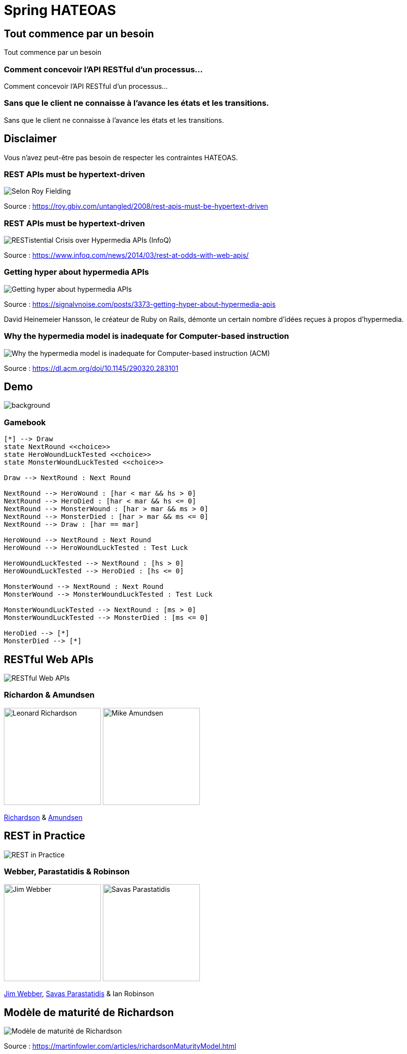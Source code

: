 = Spring HATEOAS
:source-highlighter: highlightjs
:revealjs_customtheme: css/black-tweaked.css
:imagesdir: assets

[%notitle]
== Tout commence par un besoin

Tout commence par un besoin

[%notitle]
=== Comment concevoir l'API RESTful d'un processus...

Comment concevoir l'API RESTful d'un processus...

[%notitle]
=== Sans que le client ne connaisse à l'avance les états et les transitions.

Sans que le client ne connaisse à l'avance les états et les transitions.

== Disclaimer

Vous n'avez peut-être pas besoin de respecter les contraintes HATEOAS.

[%notitle]
=== REST APIs must be hypertext-driven

[.stretch]
image::1024/rest-apis-must-be-hypertext-driven.png[Selon Roy Fielding, les API REST doivent être pilotées par l'hypertexte]

[.source]
Source : https://roy.gbiv.com/untangled/2008/rest-apis-must-be-hypertext-driven

[%notitle]
=== REST APIs must be hypertext-driven

[.stretch]
image::1024/restistential-crisis-over-hypermedia-apis.png[RESTistential Crisis over Hypermedia APIs (InfoQ)]

[.source]
Source : https://www.infoq.com/news/2014/03/rest-at-odds-with-web-apis/

[%notitle]
=== Getting hyper about hypermedia APIs

[.stretch]
image::1024/getting-hyper-about-hypermedia-apis.png[Getting hyper about hypermedia APIs]

[.source]
Source : https://signalvnoise.com/posts/3373-getting-hyper-about-hypermedia-apis

[.notes]
--
David Heinemeier Hansson, le créateur de Ruby on Rails, démonte un certain nombre d'idées reçues à propos d'hypermedia.
--

[%notitle]
=== Why the hypermedia model is inadequate for Computer-based instruction

[.stretch]
image::1024/hypermedia-model-inadequate-for-computer-based-instruction.png[Why the hypermedia model is inadequate for Computer-based instruction (ACM)]

[.source]
Source : https://dl.acm.org/doi/10.1145/290320.283101

[%notitle]
== Demo

image::ldvelh-tiled.jpg[background, size=cover]

=== Gamebook

[.stretch]
[plantuml]
----
[*] --> Draw
state NextRound <<choice>>
state HeroWoundLuckTested <<choice>>
state MonsterWoundLuckTested <<choice>>

Draw --> NextRound : Next Round

NextRound --> HeroWound : [har < mar && hs > 0]
NextRound --> HeroDied : [har < mar && hs <= 0]
NextRound --> MonsterWound : [har > mar && ms > 0]
NextRound --> MonsterDied : [har > mar && ms <= 0]
NextRound --> Draw : [har == mar]

HeroWound --> NextRound : Next Round
HeroWound --> HeroWoundLuckTested : Test Luck

HeroWoundLuckTested --> NextRound : [hs > 0]
HeroWoundLuckTested --> HeroDied : [hs <= 0]

MonsterWound --> NextRound : Next Round
MonsterWound --> MonsterWoundLuckTested : Test Luck

MonsterWoundLuckTested --> NextRound : [ms > 0]
MonsterWoundLuckTested --> MonsterDied : [ms <= 0]

HeroDied --> [*]
MonsterDied --> [*]
----

== RESTful Web APIs

[.stretch]
image::restful-web-apis.jpg[RESTful Web APIs]

[%notitle]
=== Richardon & Amundsen

image:mugshot.jpg[alt=Leonard Richardson,width=200] image:mike-amundsen.png[alt=Mike Amundsen,width=200]

https://www.crummy.com/[Richardson] & http://amundsen.com/[Amundsen]

== REST in Practice

[.stretch]
image::rest-in-practice.jpg[REST in Practice]

[%notitle]
=== Webber, Parastatidis & Robinson

image:jim-webber.png[alt=Jim Webber,width=200] image:Savas.jpg[alt=Savas Parastatidis,width=200]

https://jimwebber.org/[Jim Webber], https://savas.me/[Savas Parastatidis] & Ian Robinson

== Modèle de maturité de Richardson

[.stretch]
image::richardson-maturity-model.png[Modèle de maturité de Richardson]

[.source]
Source : https://martinfowler.com/articles/richardsonMaturityModel.html

=== Le talk de 2008 à la QCon

[.stretch]
image::2008-QCon-act3-img54.png[An amazing technology stack]

[.source]
Source : https://www.crummy.com/writing/speaking/2008-QCon/

[.notes]
--
Au moment de présenter "Justice Will Take Us Millions Of Intricate Moves", Richardson travaillait sur l'application Launchpad pour Canonical.
--

== Hypermedia ?

[%notitle]
=== Définition

[quote, Office québécois de la langue française]
Système de présentation de l'information reposant sur des hyperliens qui permettent de passer d'un document multimédia à un autre.

[.source]
Source : https://gdt.oqlf.gouv.qc.ca/ficheOqlf.aspx?Id_Fiche=8385304

== HATEOAS ?

=== Hypermedia As The Engine Of Application State

[%notitle]
=== Définition d'HATEOAS

L'état de la ressource détermine la liste des liens et fait partie de la représentation

[%notitle]
== Qui produit des API hypermedia ?

Qui produit des API hypermedia ?

[%notitle]
=== Producteurs d'hypermedia

* Microsoft
* Amazon
* Adidas
* Camunda
* SlimPay
* ...

[%notitle]
=== Amazon API Gateway

image::1024/amazon-api-gateway-01.png[Amazon API Gateway]

[.source]
Source : https://docs.aws.amazon.com/apigateway/api-reference/

[%notitle]
=== Adidas HAL API

image::1024/hal-api-adidas.png[Adidas HAL API]

[.source]
Source : https://adidas.gitbook.io/api-guidelines/rest-api-guidelines/message/hal

[%notitle]
=== Microsoft IIS HAL API

image::1024/hal-api-ms-iis.png[Microsoft IIS HAL API]

[.source]
Source : https://docs.microsoft.com/en-us/iis-administration/api/hal

[%notitle]
=== Camunda HAL API

image::1024/hal-api-camunda.png[Camunda HAL API]

[.source]
Source : https://docs.camunda.org/manual/7.16/reference/rest/overview/hal/

[%notitle]
=== SlimPay HAL API

image::1024/hal-api-slimpay.png[SlimPay HAL API]

[.source]
Source : https://dev.slimpay.com/hapi/overview/format

== Spring HATEOAS

== The usual suspects

image:oliver-drotbohm.jpg[alt=Oliver Drotbohm, width=200] image:greg-turnquist.jpg[alt=Greg Turnquist, width=200]

https://odrotbohm.de/[Oliver Drotbohm] & http://gregturnquist.com/[Greg Turnquist]

== Une longue incubation

* *2000* - La dissertation de Roy Fielding
* *2008* - Maturity Heuristic (Richardson)
* *19/07/2012* - Spring HATEOAS 0.1.0.RELEASE
* *30/09/2019* - Spring HATEOAS 1.0.0.RELEASE

[.notes]
--
Le titre exact de la thèse de Roy Fielding : Architectural Styles and the Design of Network-based Software Architectures
--

== Mais un produit vivant

image::gitk_spring-hateoas_1.2.0_1.5.0-M2.png[Export gitk]

[%notitle]
== Caractéristiques

* Compatible avec Spring MVC et Spring WebFlux
* i18n
* Support de HAL, HAL-FORMS, Collection+JSON, ALPS, UBER out of the box
* Projets communautaires pour JSON:API et Siren

[%notitle]
=== start.spring.io

[.stretch]
image::start-spring-io-hateoas.png[start.spring.io > Spring HATEOAS]

[%notitle]
=== start.spring.io

[.stretch]
image::start-spring-io-rest-repositories.png[start.spring.io > Spring REST Repositories]

[%notitle]
=== start.spring.io

[.stretch]
image::start-spring-io-rest-docs.png[start.spring.io > Spring REST Docs]

== Modèle de programmation

* `EntityModel`
* `CollectionModel`
* `Link`
* `Affordance`

[%notitle]
=== getTodos

[source,java]
----
@GetMapping
public CollectionModel<EntityModel<Todo>> getTodos() {
  return CollectionModel.of(todoRepository.findAll().stream()
      .map(t -> EntityModel.of(t,
          linkTo(methodOn(TodoController.class)
              .getTodo(t.getId())).withSelfRel()))
      .collect(Collectors.toList()),
          linkTo(methodOn(TodoController.class)
              .getTodos()).withSelfRel());
}
----

[%notitle]
=== getTodo

[source,java]
----
@GetMapping("/{id}")
public EntityModel<Todo> getTodo(@PathVariable("id") UUID id) {
  return todoRepository.findById(id)
      .map(t -> EntityModel.of(t,
          linkTo(methodOn(TodoController.class)
              .getTodo(t.getId())).withSelfRel()))
      .orElseThrow(() -> new ResponseStatusException(HttpStatus.NOT_FOUND));
}
----

== Quel media-type ?

[%notitle]
=== Quel media-type ?

[.stretch]
image::a317b41c8812b8ced683b44b1a95d6dd8915ddb2_semantic-rest-apis-formats-1.jpeg[Grille de choix de Fabernovel]

[.source]
Source : https://www.fabernovel.com/fr/article/tech/quelles-technologies-pour-faire-des-apis-hypermedia

== Hypertext Application Language

https://stateless.group/hal_specification.html

IANA : `application/hal+json` et `application/hal+xml`

* Le plus simple et le plus populaire
* Rien de prévu pour les modifications

[%notitle]
=== HAL

[.stretch]
image::info-model.png[The HAL Model]

[.source]
Source : https://stateless.group/hal_specification.html

[%notitle]
=== HAL

[source,json]
----
{
  "_embedded" : {
    "todos" : [ {
      "id" : "5a1fed06-6e67-4c8c-8462-efca56ea3cf0",
      "title" : "Go on a Treasure Hunt",
      "completed" : false,
      "_links" : {
        "self" : {
          "href" : "http://localhost:8080/todos/5a1fed06-6e67-4c8c-8462-efca56ea3cf0"
        }
      }
    },
    ... ]
  },
  "_links" : {
    "self" : {
      "href" : "http://localhost:8080/todos"
    }
  }
}
----

////
$ curl 'http://localhost:8080/todos' -i -X GET -H 'Accept: application/hal+json'
HTTP/1.1 200
Content-Type: application/hal+json
Transfer-Encoding: chunked
Date: Wed, 23 Feb 2022 23:35:10 GMT

{
  "_embedded" : {
    "todos" : [ {
      "id" : "5a1fed06-6e67-4c8c-8462-efca56ea3cf0",
      "title" : "Go on a Treasure Hunt",
      "completed" : false,
      "_links" : {
        "self" : {
          "href" : "http://localhost:8080/todos/5a1fed06-6e67-4c8c-8462-efca56ea3cf0"
        }
      }
    }, {
      "id" : "724b6dc6-aa2a-4efc-be1b-1d1ab4c4b4b0",
      "title" : "Pay Off Library Fee",
      "completed" : true,
      "_links" : {
        "self" : {
          "href" : "http://localhost:8080/todos/724b6dc6-aa2a-4efc-be1b-1d1ab4c4b4b0"
        }
      }
    }, {
      "id" : "71f235e3-541e-42bb-8241-7323fee4225d",
      "title" : "Make Homemade Beer",
      "completed" : false,
      "_links" : {
        "self" : {
          "href" : "http://localhost:8080/todos/71f235e3-541e-42bb-8241-7323fee4225d"
        }
      }
    } ]
  },
  "_links" : {
    "self" : {
      "href" : "http://localhost:8080/todos"
    }
  }
}
////

[%notitle]
=== HAL

[source,json]
----
{
  "id" : "5a1fed06-6e67-4c8c-8462-efca56ea3cf0",
  "title" : "Go on a Treasure Hunt",
  "completed" : false,
  "_links" : {
    "self" : {
      "href" : "http://localhost:8080/todos/5a1fed06-6e67-4c8c-8462-efca56ea3cf0"
    }
  }
}
----

////
$ curl 'http://localhost:8080/todos/5a1fed06-6e67-4c8c-8462-efca56ea3cf0' -i -X GET -H 'Accept: application/hal+json'
HTTP/1.1 200
Content-Type: application/hal+json
Transfer-Encoding: chunked
Date: Thu, 24 Feb 2022 08:05:22 GMT

{
  "id" : "5a1fed06-6e67-4c8c-8462-efca56ea3cf0",
  "title" : "Go on a Treasure Hunt",
  "completed" : false,
  "_links" : {
    "self" : {
      "href" : "http://localhost:8080/todos/5a1fed06-6e67-4c8c-8462-efca56ea3cf0"
    }
  }
}
////

== De la normalisation des relations

[.stretch]
image::1280/iana-link-registrations_1280.png[IANA Link Registrations]

[%notitle]
=== Définies en tant que constantes

Définies en tant que constantes

[.stretch]
image::1024/iana-link-registrations_spring-hateoas_1024.png[IANA Link Registrations dans Spring HATEOAS]

== HAL-FORMS

https://rwcbook.github.io/hal-forms/

IANA : `application/prs.hal-forms+json`

* Ajoute la notion de formulaire (au sens HTML) à HAL

[.notes]
--
`prs` signifie _personal_.
--

[%notitle]
=== HAL-FORMS

[source,json]
----
{
  "_embedded" : {
    "todos" : [ {
      "id" : "5a1fed06-6e67-4c8c-8462-efca56ea3cf0",
      "title" : "Go on a Treasure Hunt",
      "completed" : false,
      "_links" : {
        "self" : {
          "href" : "http://localhost:8080/todos/5a1fed06-6e67-4c8c-8462-efca56ea3cf0"
        }
      }
    },
    ... ]
  },
  "_links" : {
    "self" : {
      "href" : "http://localhost:8080/todos"
    }
  }
}
----

////
$ curl 'http://localhost:8080/todos' -i -X GET -H 'Accept: application/prs.hal-forms+json'
HTTP/1.1 200
Content-Type: application/prs.hal-forms+json
Transfer-Encoding: chunked
Date: Wed, 23 Feb 2022 23:36:31 GMT

{
  "_embedded" : {
    "todos" : [ {
      "id" : "5a1fed06-6e67-4c8c-8462-efca56ea3cf0",
      "title" : "Go on a Treasure Hunt",
      "completed" : false,
      "_links" : {
        "self" : {
          "href" : "http://localhost:8080/todos/5a1fed06-6e67-4c8c-8462-efca56ea3cf0"
        }
      }
    }, {
      "id" : "724b6dc6-aa2a-4efc-be1b-1d1ab4c4b4b0",
      "title" : "Pay Off Library Fee",
      "completed" : true,
      "_links" : {
        "self" : {
          "href" : "http://localhost:8080/todos/724b6dc6-aa2a-4efc-be1b-1d1ab4c4b4b0"
        }
      }
    }, {
      "id" : "71f235e3-541e-42bb-8241-7323fee4225d",
      "title" : "Make Homemade Beer",
      "completed" : false,
      "_links" : {
        "self" : {
          "href" : "http://localhost:8080/todos/71f235e3-541e-42bb-8241-7323fee4225d"
        }
      }
    } ]
  },
  "_links" : {
    "self" : {
      "href" : "http://localhost:8080/todos"
    }
  }
}
////

[%notitle]
=== HAL-FORMS

[source,json]
----
{
  "id" : "5a1fed06-6e67-4c8c-8462-efca56ea3cf0",
  "title" : "Go on a Treasure Hunt",
  "completed" : false,
  "_links" : {
    "self" : {
      "href" : "http://localhost:8080/todos/5a1fed06-6e67-4c8c-8462-efca56ea3cf0"
    }
  }
}
----

////
$ curl 'http://localhost:8080/todos/5a1fed06-6e67-4c8c-8462-efca56ea3cf0' -i -X GET -H 'Accept: application/prs.hal-forms+json'
HTTP/1.1 200
Content-Type: application/prs.hal-forms+json
Transfer-Encoding: chunked
Date: Thu, 24 Feb 2022 08:06:17 GMT

{
  "id" : "5a1fed06-6e67-4c8c-8462-efca56ea3cf0",
  "title" : "Go on a Treasure Hunt",
  "completed" : false,
  "_links" : {
    "self" : {
      "href" : "http://localhost:8080/todos/5a1fed06-6e67-4c8c-8462-efca56ea3cf0"
    }
  }
}
////

== Collection+JSON

http://amundsen.com/media-types/collection/

IANA : `application/vnd.collection+json`

[.notes]
--
`vnd` signifie vendor.
--

[%notitle]
=== Collection+JSON

[source,json]
----
{
  "links": [{ "rel": "self", "href": "http://localhost:8080/todos" }],
  "content": [
    {
      "id": "5a1fed06-6e67-4c8c-8462-efca56ea3cf0",
      "title": "Go on a Treasure Hunt",
      "completed": false,
      "links": [
        {
          "rel": "self",
          "href": "http://localhost:8080/todos/5a1fed06-6e67-4c8c-8462-efca56ea3cf0"
        }
      ]
    }, ...
  ]
}
----

////
$ curl 'http://localhost:8080/todos' -i -X GET -H 'Accept: application/vnd.collection+json'
HTTP/1.1 200
Content-Type: application/vnd.collection+json
Transfer-Encoding: chunked
Date: Wed, 23 Feb 2022 23:33:56 GMT

{"links":[{"rel":"self","href":"http://localhost:8080/todos"}],"content":[{"id":"5a1fed06-6e67-4c8c-8462-efca56ea3cf0","title":"Go on a Treasure Hunt","completed":false,"links":[{"rel":"self","href":"http://localhost:8080/todos/5a1fed06-6e67-4c8c-8462-efca56ea3cf0"}]},{"id":"724b6dc6-aa2a-4efc-be1b-1d1ab4c4b4b0","title":"Pay Off Library Fee","completed":true,"links":[{"rel":"self","href":"http://localhost:8080/todos/724b6dc6-aa2a-4efc-be1b-1d1ab4c4b4b0"}]},{"id":"71f235e3-541e-42bb-8241-7323fee4225d","title":"Make Homemade Beer","completed":false,"links":[{"rel":"self","href":"http://localhost:8080/todos/71f235e3-541e-42bb-8241-7323fee4225d"}]}]}
////

[%notitle]
=== Collection+JSON

[source,json]
----
{
  "id": "5a1fed06-6e67-4c8c-8462-efca56ea3cf0",
  "title": "Go on a Treasure Hunt",
  "completed": false,
  "links": [
    {
      "rel": "self",
      "href": "http://localhost:8080/todos/5a1fed06-6e67-4c8c-8462-efca56ea3cf0"
    }
  ]
}
----

////
$ curl 'http://localhost:8080/todos/5a1fed06-6e67-4c8c-8462-efca56ea3cf0' -i -X GET -H 'Accept: application/vnd.collection+json'
HTTP/1.1 200
Content-Type: application/vnd.collection+json
Transfer-Encoding: chunked
Date: Thu, 24 Feb 2022 07:35:22 GMT

{"id":"5a1fed06-6e67-4c8c-8462-efca56ea3cf0","title":"Go on a Treasure Hunt","completed":false,"links":[{"rel":"self","href":"http://localhost:8080/todos/5a1fed06-6e67-4c8c-8462-efca56ea3cf0"}]}
////

== Siren

https://github.com/kevinswiber/siren

IANA : `application/vnd.siren+json`

== Problem

https://datatracker.ietf.org/doc/html/rfc7807

IANA : `application/problem+json`

== JSON-LD

https://json-ld.org/

IANA : `application/ld+json`

== Hydra

http://www.markus-lanthaler.com/hydra/

Complète JSON-LD

== UBER

IANA : `application/vnd.amundsen-uber+json`

[%notitle]
=== UBER

[source,json]
----
{
  "uber": {
    "version": "1.0",
    "data": [
      {
        "name": "self",
        "rel": ["self", "getTodos"],
        "url": "http://localhost:8080/todos"
      },
      {
        "data": [
          {
            "name": "self",
            "rel": ["self", "getTodo"],
            "url": "http://localhost:8080/todos/5a1fed06-6e67-4c8c-8462-efca56ea3cf0"
          },
          {
            "name": "todo",
            "data": [
              { "name": "completed", "value": false },
              { "name": "id", "value": "5a1fed06-6e67-4c8c-8462-efca56ea3cf0" },
              { "name": "title", "value": "Go on a Treasure Hunt" }
            ]
          }
        ]
      },
      ...
    ]
  }
}
----

////
$ curl 'http://localhost:8080/todos' -i -X GET -H 'Accept: application/vnd.amundsen-uber+json'
HTTP/1.1 200
Content-Type: application/vnd.amundsen-uber+json
Transfer-Encoding: chunked
Date: Thu, 24 Feb 2022 08:15:21 GMT

{"uber":{"version":"1.0","data":[{"name":"self","rel":["self","getTodos"],"url":"http://localhost:8080/todos"},{"data":[{"name":"self","rel":["self","getTodo"],"url":"http://localhost:8080/todos/5a1fed06-6e67-4c8c-8462-efca56ea3cf0"},{"name":"todo","data":[{"name":"completed","value":false},{"name":"id","value":"5a1fed06-6e67-4c8c-8462-efca56ea3cf0"},{"name":"title","value":"Go on a Treasure Hunt"}]}]},{"data":[{"name":"self","rel":["self","getTodo"],"url":"http://localhost:8080/todos/724b6dc6-aa2a-4efc-be1b-1d1ab4c4b4b0"},{"name":"todo","data":[{"name":"completed","value":true},{"name":"id","value":"724b6dc6-aa2a-4efc-be1b-1d1ab4c4b4b0"},{"name":"title","value":"Pay Off Library Fee"}]}]},{"data":[{"name":"self","rel":["self","getTodo"],"url":"http://localhost:8080/todos/71f235e3-541e-42bb-8241-7323fee4225d"},{"name":"todo","data":[{"name":"completed","value":false},{"name":"id","value":"71f235e3-541e-42bb-8241-7323fee4225d"},{"name":"title","value":"Make Homemade Beer"}]}]}]}}
////

[%notitle]
=== UBER

[source,json]
----
{
  "uber": {
    "version": "1.0",
    "data": [
      {
        "name": "self",
        "rel": ["self", "getTodo"],
        "url": "http://localhost:8080/todos/5a1fed06-6e67-4c8c-8462-efca56ea3cf0"
      },
      {
        "name": "todo",
        "data": [
          { "name": "completed", "value": false },
          { "name": "id", "value": "5a1fed06-6e67-4c8c-8462-efca56ea3cf0" },
          { "name": "title", "value": "Go on a Treasure Hunt" }
        ]
      }
    ]
  }
}
----

////
$ curl 'http://localhost:8080/todos/5a1fed06-6e67-4c8c-8462-efca56ea3cf0' -i -X GET -H 'Accept: application/vnd.amundsen-uber+json'
HTTP/1.1 200
Content-Type: application/vnd.amundsen-uber+json
Transfer-Encoding: chunked
Date: Thu, 24 Feb 2022 08:14:33 GMT

{"uber":{"version":"1.0","data":[{"name":"self","rel":["self","getTodo"],"url":"http://localhost:8080/todos/5a1fed06-6e67-4c8c-8462-efca56ea3cf0"},{"name":"todo","data":[{"name":"completed","value":false},{"name":"id","value":"5a1fed06-6e67-4c8c-8462-efca56ea3cf0"},{"name":"title","value":"Go on a Treasure Hunt"}]}]}}
////

== Bibliographie

* https://www.ics.uci.edu/~fielding/pubs/dissertation/top.htm[Architectural Styles and the Design of Network-based Software Architectures] (Roy T. Fielding, Ph.D.)
* https://roy.gbiv.com/talks/200804_REST_ApacheCon.pdf[A little REST and Relaxation] (Roy T. Fielding, Ph.D.)
* https://www.infoq.com/articles/roy-fielding-on-versioning/[Roy Fielding on Versioning, Hypermedia, and REST] (Mike Amundsen)
* https://8thlight.com/blog/jason-desrosiers/2018/05/30/the-hypermedia-maturity-model.html[The Hypermedia Maturity Model] (Jason Desrosiers)
* https://spring.io/guides/gs/rest-hateoas/[Building a Hypermedia-Driven RESTful Web Service] (Spring)

=== Bibliographie

* https://www.fabernovel.com/fr/article/tech/quelles-technologies-pour-faire-des-apis-hypermedia[Quelles technologies pour faire des APIs hypermedia ?] (Fabernovel)
* https://jaxenter.com/restful-hypermedia-apis-microservices-148182.html[RESTful hypermedia APIs: Useful or not?] (Kai Tödler)
